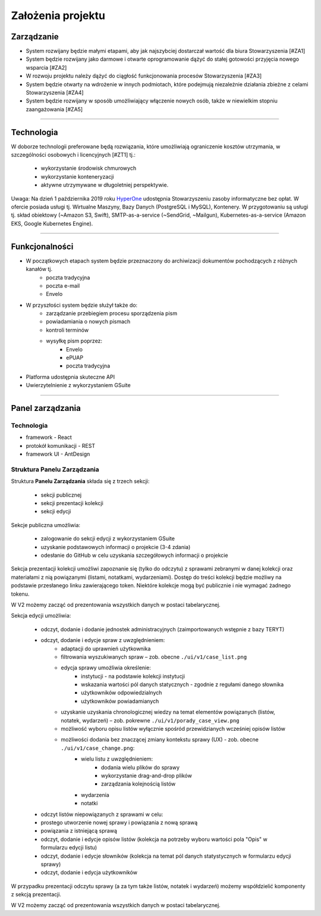 Założenia projektu
===================

Zarządzanie
----------------------
* System rozwijany będzie małymi etapami, aby jak najszybciej dostarczał wartość dla biura Stowarzyszenia [#ZA1]
* System będzie rozwijany jako darmowe i otwarte oprogramowanie dążyć do stałej gotowości przyjęcia nowego wsparcia [#ZA2]
* W rozwoju projektu należy dążyć do ciągłość funkcjonowania procesów Stowarzyszenia [#ZA3]
* System będzie otwarty na wdrożenie w innych podmiotach, które podejmują niezależnie działania zbieżne z celami Stowarzyszenia [#ZA4]
* System będzie rozwijany w sposób umożliwiający włączenie nowych osób, także w niewielkim stopniu zaangażowania [#ZA5]

---------------------

Technologia
---------------------
W doborze technologii preferowane będą rozwiązania, które umożliwiają ograniczenie kosztów utrzymania, w szczególności osobowych i licencyjnych [#ZT1] tj.:

    * wykorzystanie środowisk chmurowych
    * wykorzystanie konteneryzacji
    * aktywne utrzymywane w długoletniej perspektywie.

Uwaga: Na dzień 1 października 2019 roku `HyperOne <https://www.hyperone.com/>`_ udostępnia Stowarzyszeniu zasoby informatyczne bez opłat. W ofercie posiada usługi tj. Wirtualne Maszyny, Bazy Danych (PostgreSQL i MySQL), Kontenery. W przygotowaniu są usługi tj. skład obiektowy (~Amazon S3, Swift), SMTP-as-a-service (~SendGrid, ~Mailgun), Kubernetes-as-a-service (Amazon EKS, Google Kubernetes Engine).

---------------------

Funkcjonalności
--------------------------
* W początkowych etapach system będzie przeznaczony do archiwizacji dokumentów pochodzących z różnych kanałów tj.
    * poczta tradycyjna
    * poczta e-mail
    * Envelo

* W przyszłości system będzie służył także do:
    * zarządzanie przebiegiem procesu sporządzenia pism
    * powiadamiania o nowych pismach
    * kontroli terminów
    * wysyłkę pism poprzez:
        * Envelo
        * ePUAP
        * poczta tradycyjna
* Platforma udostępnia skuteczne API
* Uwierzytelnienie z wykorzystaniem GSuite

---------------------

Panel zarządzania
------------------

Technologia
^^^^^^^^^^^^
* framework - React
* protokół komunikacji - REST
* framework UI - AntDesign


Struktura Panelu Zarządzania
^^^^^^^^^^^^^^^^^^^^^^^^^^^^^^
Struktura **Panelu Zarządzania** składa się z trzech sekcji:

    * sekcji publicznej
    * sekcji prezentacji kolekcji
    * sekcji edycji

Sekcje publiczna umożliwia:

    * zalogowanie do sekcji edycji z wykorzystaniem GSuite
    * uzyskanie podstawowych informacji o projekcie (3-4 zdania)
    * odesłanie do GitHub w celu uzyskania szczegółowych informacji o projekcie

Sekcja prezentacji kolekcji umożliwi zapoznanie się (tylko do odczytu) z sprawami zebranymi w danej kolekcji oraz materiałami z nią powiązanymi (listami, notatkami, wydarzeniami). Dostęp do treści kolekcji będzie możliwy na podstawie przesłanego linku zawierającego token. Niektóre kolekcje mogą być publicznie i nie wymagać żadnego tokenu.

W V2 możemy zacząć od prezentowania wszystkich danych w postaci tabelarycznej.

Sekcja edycji umożliwia:

    * odczyt, dodanie i dodanie jednostek administracyjnych (zaimportowanych wstępnie z bazy TERYT)
    * odczyt, dodanie i edycje spraw z uwzględnieniem:
        * adaptacji do uprawnień użytkownika
        * filtrowania wyszukiwanych spraw – zob. obecne  ``./ui/v1/case_list.png``
        * edycja sprawy umożliwia określenie:
            * instytucji - na podstawie kolekcji instytucji
            * wskazania wartości pól danych statycznych - zgodnie z regułami danego słownika
            * użytkowników odpowiedzialnych
            * użytkowników powiadamianych
        * uzyskanie uzyskania chronologicznej wiedzy na temat elementów powiązanych (listów, notatek, wydarzeń) – zob. pokrewne ``./ui/v1/porady_case_view.png``
        * możliwość wyboru opisu listów wyłącznie spośród przewidzianych wcześniej opisów listów
        * możliwości dodania bez znaczącej zmiany kontekstu sprawy (UX) - zob. obecne ``./ui/v1/case_change.png``:
            * wielu listu z uwzględnieniem:
                * dodania wielu plików do sprawy
                * wykorzystanie drag-and-drop plików
                * zarządzania kolejnością listów
            * wydarzenia
            * notatki
    * odczyt listów niepowiązanych z sprawami w celu:
    * prostego utworzenie nowej sprawy i powiązania z nową sprawą
    * powiązania z istniejącą sprawą
    * odczyt, dodanie i edycje opisów listów (kolekcja na potrzeby wyboru wartości pola "Opis" w formularzu edycji listu)
    * odczyt, dodanie i edycje słowników (kolekcja na temat pól danych statystycznych w formularzu edycji sprawy)
    * odczyt, dodanie i edycja użytkowników

W przypadku prezentacji odczytu sprawy (a za tym także listów, notatek i wydarzeń) możemy współdzielić komponenty z sekcją prezentacji.

W V2 możemy zacząć od prezentowania wszystkich danych w postaci tabelarycznej.
